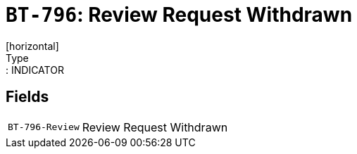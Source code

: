 = `BT-796`: Review Request Withdrawn
[horizontal]
Type:: INDICATOR
== Fields
[horizontal]
  `BT-796-Review`:: Review Request Withdrawn
